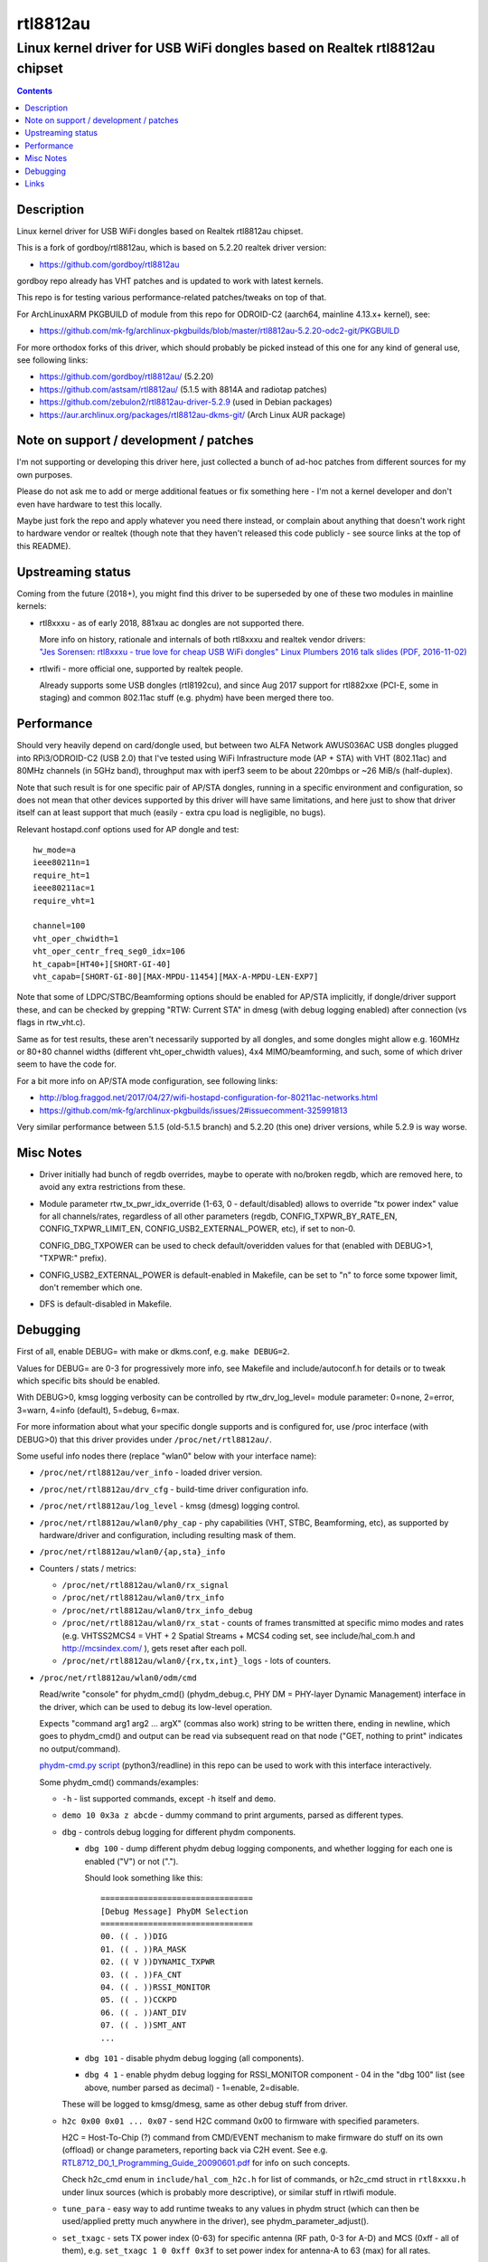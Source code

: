 rtl8812au
=========
---------------------------------------------------------------------------
Linux kernel driver for USB WiFi dongles based on Realtek rtl8812au chipset
---------------------------------------------------------------------------

.. contents::
  :backlinks: none



Description
-----------

Linux kernel driver for USB WiFi dongles based on Realtek rtl8812au chipset.

This is a fork of gordboy/rtl8812au, which is based on 5.2.20 realtek driver
version:

- https://github.com/gordboy/rtl8812au

gordboy repo already has VHT patches and is updated to work with latest kernels.

This repo is for testing various performance-related patches/tweaks on top of that.

For ArchLinuxARM PKGBUILD of module from this repo for ODROID-C2 (aarch64,
mainline 4.13.x+ kernel), see:

- https://github.com/mk-fg/archlinux-pkgbuilds/blob/master/rtl8812au-5.2.20-odc2-git/PKGBUILD

For more orthodox forks of this driver, which should probably be picked instead
of this one for any kind of general use, see following links:

- https://github.com/gordboy/rtl8812au/ (5.2.20)
- https://github.com/astsam/rtl8812au/ (5.1.5 with 8814A and radiotap patches)
- https://github.com/zebulon2/rtl8812au-driver-5.2.9 (used in Debian packages)
- https://aur.archlinux.org/packages/rtl8812au-dkms-git/ (Arch Linux AUR package)



Note on support / development / patches
---------------------------------------

I'm not supporting or developing this driver here, just collected a bunch of
ad-hoc patches from different sources for my own purposes.

Please do not ask me to add or merge additional featues or fix something here -
I'm not a kernel developer and don't even have hardware to test this locally.

Maybe just fork the repo and apply whatever you need there instead, or complain
about anything that doesn't work right to hardware vendor or realtek (though
note that they haven't released this code publicly - see source links at the top
of this README).



Upstreaming status
------------------

Coming from the future (2018+), you might find this driver to be superseded by
one of these two modules in mainline kernels:

- rtl8xxxu - as of early 2018, 881xau ac dongles are not supported there.

  | More info on history, rationale and internals of both rtl8xxxu and realtek vendor drivers:
  | `"Jes Sorensen: rtl8xxxu - true love for cheap USB WiFi dongles"
    Linux Plumbers 2016 talk slides (PDF, 2016-11-02)
    <https://www.linuxplumbersconf.org/2016/ocw/system/presentations/4089/original/2016-11-02-rtl8xxxu-presentation.pdf>`_

- rtlwifi - more official one, supported by realtek people.

  Already supports some USB dongles (rtl8192cu), and since Aug 2017 support for
  rtl882xxe (PCI-E, some in staging) and common 802.11ac stuff (e.g. phydm)
  have been merged there too.



Performance
-----------

Should very heavily depend on card/dongle used, but between two
ALFA Network AWUS036AC USB dongles plugged into RPi3/ODROID-C2 (USB 2.0)
that I've tested using WiFi Infrastructure mode (AP + STA) with VHT (802.11ac)
and 80MHz channels (in 5GHz band), throughput max with iperf3 seem to be about
220mbps or ~26 MiB/s (half-duplex).

Note that such result is for one specific pair of AP/STA dongles, running in a
specific environment and configuration, so does not mean that other devices
supported by this driver will have same limitations, and here just to show that
driver itself can at least support that much
(easily - extra cpu load is negligible, no bugs).

Relevant hostapd.conf options used for AP dongle and test::

  hw_mode=a
  ieee80211n=1
  require_ht=1
  ieee80211ac=1
  require_vht=1

  channel=100
  vht_oper_chwidth=1
  vht_oper_centr_freq_seg0_idx=106
  ht_capab=[HT40+][SHORT-GI-40]
  vht_capab=[SHORT-GI-80][MAX-MPDU-11454][MAX-A-MPDU-LEN-EXP7]

Note that some of LDPC/STBC/Beamforming options should be enabled for AP/STA
implicitly, if dongle/driver support these, and can be checked by grepping
"RTW: Current STA" in dmesg (with debug logging enabled) after connection
(vs flags in rtw_vht.c).

Same as for test results, these aren't necessarily supported by all dongles,
and some dongles might allow e.g. 160MHz or 80+80 channel widths
(different vht_oper_chwidth values), 4x4 MIMO/beamforming, and such,
some of which driver seem to have the code for.

For a bit more info on AP/STA mode configuration, see following links:

- http://blog.fraggod.net/2017/04/27/wifi-hostapd-configuration-for-80211ac-networks.html
- https://github.com/mk-fg/archlinux-pkgbuilds/issues/2#issuecomment-325991813

Very similar performance between 5.1.5 (old-5.1.5 branch) and 5.2.20 (this one)
driver versions, while 5.2.9 is way worse.



Misc Notes
----------

- Driver initially had bunch of regdb overrides, maybe to operate with no/broken
  regdb, which are removed here, to avoid any extra restrictions from these.

- Module parameter rtw_tx_pwr_idx_override (1-63, 0 - default/disabled) allows
  to override "tx power index" value for all channels/rates, regardless of all
  other parameters (regdb, CONFIG_TXPWR_BY_RATE_EN, CONFIG_TXPWR_LIMIT_EN,
  CONFIG_USB2_EXTERNAL_POWER, etc), if set to non-0.

  CONFIG_DBG_TXPOWER can be used to check default/overidden values for that
  (enabled with DEBUG>1, "TXPWR:" prefix).

- CONFIG_USB2_EXTERNAL_POWER is default-enabled in Makefile, can be set to "n"
  to force some txpower limit, don't remember which one.

- DFS is default-disabled in Makefile.



Debugging
---------

First of all, enable DEBUG= with make or dkms.conf, e.g. ``make DEBUG=2``.

Values for DEBUG= are 0-3 for progressively more info, see Makefile and
include/autoconf.h for details or to tweak which specific bits should be enabled.

With DEBUG>0, kmsg logging verbosity can be controlled by rtw_drv_log_level=
module parameter: 0=none, 2=error, 3=warn, 4=info (default), 5=debug, 6=max.

For more information about what your specific dongle supports and is configured
for, use /proc interface (with DEBUG>0) that this driver provides under
``/proc/net/rtl8812au/``.

Some useful info nodes there (replace "wlan0" below with your interface name):

- ``/proc/net/rtl8812au/ver_info`` - loaded driver version.

- ``/proc/net/rtl8812au/drv_cfg`` - build-time driver configuration info.

- ``/proc/net/rtl8812au/log_level`` - kmsg (dmesg) logging control.

- ``/proc/net/rtl8812au/wlan0/phy_cap`` - phy capabilities (VHT, STBC,
  Beamforming, etc), as supported by hardware/driver and configuration,
  including resulting mask of them.

- ``/proc/net/rtl8812au/wlan0/{ap,sta}_info``

- Counters / stats / metrics:

  - ``/proc/net/rtl8812au/wlan0/rx_signal``
  - ``/proc/net/rtl8812au/wlan0/trx_info``
  - ``/proc/net/rtl8812au/wlan0/trx_info_debug``

  - ``/proc/net/rtl8812au/wlan0/rx_stat`` - counts of frames transmitted at
    specific mimo modes and rates (e.g. VHTSS2MCS4 = VHT + 2 Spatial Streams +
    MCS4 coding set, see include/hal_com.h and http://mcsindex.com/ ), gets
    reset after each poll.

  - ``/proc/net/rtl8812au/wlan0/{rx,tx,int}_logs`` - lots of counters.

- ``/proc/net/rtl8812au/wlan0/odm/cmd``

  Read/write "console" for phydm_cmd() (phydm_debug.c, PHY DM = PHY-layer
  Dynamic Management) interface in the driver, which can be used to debug its
  low-level operation.

  Expects "command arg1 arg2 ... argX" (commas also work) string to be written
  there, ending in newline, which goes to phydm_cmd() and output can be read via
  subsequent read on that node ("GET, nothing to print" indicates no output/command).

  `phydm-cmd.py script <phydm-cmd.py>`_ (python3/readline) in this repo can be
  used to work with this interface interactively.

  Some phydm_cmd() commands/examples:

  - ``-h`` - list supported commands, except ``-h`` itself and ``demo``.
  - ``demo 10 0x3a z abcde`` - dummy command to print arguments, parsed as different types.

  - ``dbg`` - controls debug logging for different phydm components.

    - ``dbg 100`` - dump different phydm debug logging components, and whether
      logging for each one is enabled ("V") or not (".").

      Should look something like this::

        ================================
        [Debug Message] PhyDM Selection
        ================================
        00. (( . ))DIG
        01. (( . ))RA_MASK
        02. (( V ))DYNAMIC_TXPWR
        03. (( . ))FA_CNT
        04. (( . ))RSSI_MONITOR
        05. (( . ))CCKPD
        06. (( . ))ANT_DIV
        07. (( . ))SMT_ANT
        ...

    - ``dbg 101`` - disable phydm debug logging (all components).

    - ``dbg 4 1`` - enable phydm debug logging for RSSI_MONITOR component - 04
      in the "dbg 100" list (see above, number parsed as decimal) - 1=enable, 2=disable.

    These will be logged to kmsg/dmesg, same as other debug stuff from driver.

  - ``h2c 0x00 0x01 ... 0x07`` - send H2C command 0x00 to firmware with
    specified parameters.

    H2C = Host-To-Chip (?) command from CMD/EVENT mechanism to make firmware do
    stuff on its own (offload) or change parameters, reporting back via C2H event.
    See e.g. `RTL8712_D0_1_Programming_Guide_20090601.pdf
    <document/RTL8712_D0_1_Programming_Guide_20090601.pdf.txt>`_ for info on such concepts.

    Check h2c_cmd enum in ``include/hal_com_h2c.h`` for list of commands,
    or h2c_cmd struct in ``rtl8xxxu.h`` under linux sources (which is probably
    more descriptive), or similar stuff in rtlwifi module.

  - ``tune_para`` - easy way to add runtime tweaks to any values in phydm struct
    (which can then be used/applied pretty much anywhere in the driver), see
    phydm_parameter_adjust().

  - ``set_txagc`` - sets TX power index (0-63) for specific antenna (RF path,
    0-3 for A-D) and MCS (0xff - all of them), e.g. ``set_txagc 1 0 0xff 0x3f``
    to set power index for antenna-A to 63 (max) for all rates.

    | ``set_txagc 0`` - disable all such overrides.
    | Not sure what it has to do with AGC, as it usually applies to RX only.
    | Seem to be for specific non-8812a chips only - 8822b / 8197f / 8821c, oh well.
    | Has ``get_txagc`` counterpart, which prints TXAGC values on supported chips.

    This module version has similar tweak as ``rtw_tx_pwr_idx_override=`` module
    option, which sets specified power index to rf paths and rates.

  - ... and there's much more of them, see ``-h`` output.



Links
-----

Repositories that seem to be most active (as of Jan 2018) wrt info on this
driver, i.e. places to watch for new issues, commits, pull requests and forks
(in no particular order):

- https://github.com/gordboy/rtl8812au/
- https://github.com/zebulon2/rtl8812au-driver-5.2.9/
- https://github.com/aircrack-ng/rtl8812au/
- https://github.com/astsam/rtl8812au/
- https://github.com/abperiasamy/rtl8812AU_8821AU_linux/
- https://github.com/uminokoe/rtl8812AU/ (gone!)
- https://github.com/diederikdehaas/rtl8812AU/
- https://github.com/gnab/rtl8812au/
- https://github.com/ulli-kroll/rtl8821au/
- https://github.com/lwfinger/ (rtl vendor driver sources/communication)

Not all (or any?) of these forks are linked under "Forks" tab on github.

Be sure to check different branches in these, as there are several different
upstream sources (code dumps) for this driver, which these are usually based on.

More general links:

- Chip datasheet (rev May 2012) and documentation for various driver features
  (dated from around 2009-2015, not up-to-date with the code):
  `see document/ dir in this repo <document>`_

- List of 8812au devices (not necessarily have vid/pid listed in this driver!):
  `wikidevi.com link
  <https://wikidevi.com/wiki/Special:Ask?title=Special%3AAsk&q=%5B%5BChip1+model::RTL8812AU%5D%5D&po=%3FInterface%0D%0A%3FForm+factor=FF%0D%0A%3FInterface+connector+type=USB+conn.%0D%0A%3FFCC+ID%0D%0A%3FManuf%0D%0A%3FManuf+product+model=Manuf.+mdl%0D%0A%3FVendor+ID%0D%0A%3FDevice+ID%0D%0A%3FChip1+model%0D%0A%3FSupported+802dot11+protocols=PHY+modes%0D%0A%3FMIMO+config%0D%0A%3FOUI%0D%0A%3FEstimated+year+of+release=Est.+year&eq=yes&p%5Bformat%5D=broadtable&order%5B0%5D=ASC&sort_num=&order_num=ASC&p%5Blimit%5D=500&p%5Boffset%5D=&p%5Blink%5D=all&p%5Bsort%5D=&p%5Bheaders%5D=show&p%5Bmainlabel%5D=&p%5Bintro%5D=&p%5Boutro%5D=&p%5Bsearchlabel%5D=%E2%80%A6+further+results&p%5Bdefault%5D=&p%5Bclass%5D=sortable+wikitable+smwtable>`_

- | Other ArchLinux AUR builds for this module (from different repos):
  | https://aur.archlinux.org/packages/?O=0&SeB=nd&K=8812au&outdated=&SB=n&SO=a&PP=50&do_Search=Go
